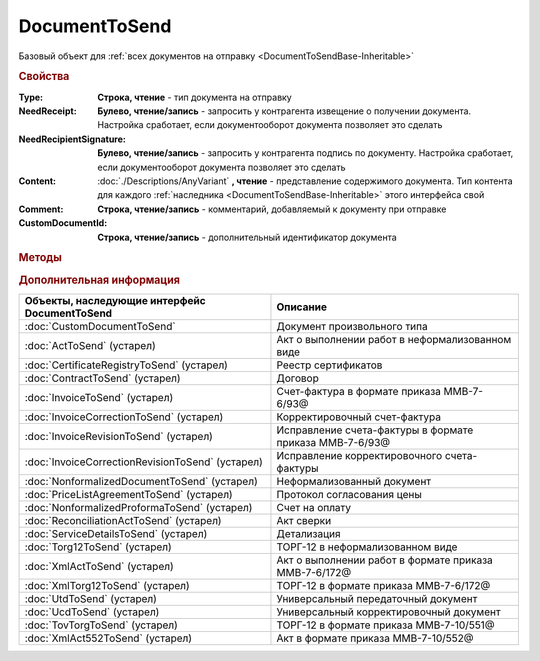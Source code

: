 DocumentToSend
==============

Базовый объект для :ref:`всех документов на отправку <DocumentToSendBase-Inheritable>`


.. versionadded:: 5.5.0


.. rubric:: Свойства

:Type:
    **Строка, чтение** - тип документа на отправку

:NeedReceipt:
    **Булево, чтение/запись** - запросить у контрагента извещение о получении документа. Настройка сработает, если документооборот документа позволяет это сделать

:NeedRecipientSignature:
    **Булево, чтение/запись** - запросить у контрагента подпись по документу. Настройка сработает, если документооборот документа позволяет это сделать

:Content:
    :doc:`./Descriptions/AnyVariant` **, чтение** - представление содержимого документа. Тип контента для каждого :ref:`наследника <DocumentToSendBase-Inheritable>` этого интерфейса свой

:Comment:
    **Строка, чтение/запись** - комментарий, добавляемый к документу при отправке

:CustomDocumentId:
    **Строка, чтение/запись** - дополнительный идентификатор документа


.. rubric:: Методы

.. tabs::

    .. tab:: Все актуальные

        .. csv-table::
            :header: Добавление связанных документов, Служебные
            
            :meth:`AddInitialDocument() <DocumentToSend.AddInitialDocument>`, :meth:`SaveContent() <DocumentToSend.SaveContent>`
            :meth:`AddSubordinateDocument() <DocumentToSend.AddSubordinateDocument>`,
            :meth:`AddInitialDocumentFromPackage() <DocumentToSend.AddInitialDocumentFromPackage>`,
            :meth:`AddSubordinateDocumentFromPackage() <DocumentToSend.AddSubordinateDocumentFromPackage>`,

    .. tab:: Добавление связанных документов

        * :meth:`AddInitialDocument() <DocumentToSend.AddInitialDocument>`
        * :meth:`AddSubordinateDocument() <DocumentToSend.AddSubordinateDocument>`
        * :meth:`AddInitialDocumentFromPackage() <DocumentToSend.AddInitialDocumentFromPackage>`
        * :meth:`AddSubordinateDocumentFromPackage() <DocumentToSend.AddSubordinateDocumentFromPackage>`

    .. tab:: Служебные

        * :meth:`SaveContent() <DocumentToSend.SaveContent>`


.. method:: DocumentToSend.AddInitialDocument(DocumentID)

    :DocumentID: **Строка** - идентификатор документа в Диадок

    Добавляет идентификатор документа в коллекцию "родительских" документов


.. method:: DocumentToSend.AddSubordinateDocument(DocumentID)

    :DocumentID: **Строка** - идентификатор документа в Диадок

    Добавляет идентификатор документа в коллекцию подчиненных документов


.. method:: DocumentToSend.AddInitialDocumentFromPackage(CustomDocumentID)

    :CustomDocumentID: **Строка** - идентификатор документа, определяемый внешней системой. Может быть взят у любого документа отправляемого пакета

    Добавляет идентификатор документа из пакета на отправку в коллекцию "родительских" документов


.. method:: DocumentToSend.AddSubordinateDocumentFromPackage(CustomDocumentID)

    :CustomDocumentID: **Строка** - идентификатор документа, определяемый внешней системой. Может быть взят у любого документа отправляемого пакета

    Добавляет идентификатор документа из пакета на отправку в коллекцию подчиненных документов


.. method:: DocumentToSend.SaveContent(BoxId, FilePath)

    :BoxId: **Строка** - идентификатор ящика контрагента, которому должен быть отправлен документ
    :FilePath: **Строка** - путь до файла

    Если контент документа загружался из файла или Base64, то сохранит их контент в указанный файл.
    Если контент заполнялся через заполнение представление контента контента, то сначала произойдёт попытка генерации контента по данным в этом представлении.

    .. versionadded:: 5.29.9


.. rubric:: Дополнительная информация

.. _DocumentToSendBase-Inheritable:

================================================ =======================================================
Объекты, наследующие интерфейс DocumentToSend    Описание
================================================ =======================================================
:doc:`CustomDocumentToSend`                      Документ произвольного типа
:doc:`ActToSend` (устарел)                       Акт о выполнении работ в неформализованном виде
:doc:`CertificateRegistryToSend` (устарел)       Реестр сертификатов
:doc:`ContractToSend` (устарел)                  Договор
:doc:`InvoiceToSend` (устарел)                   Счет-фактура в формате приказа ММВ-7-6/93@
:doc:`InvoiceCorrectionToSend` (устарел)         Корректировочный счет-фактура
:doc:`InvoiceRevisionToSend` (устарел)           Исправление счета-фактуры в формате приказа ММВ-7-6/93@
:doc:`InvoiceCorrectionRevisionToSend` (устарел) Исправление корректировочного счета-фактуры
:doc:`NonformalizedDocumentToSend` (устарел)     Неформализованный документ
:doc:`PriceListAgreementToSend` (устарел)        Протокол согласования цены
:doc:`NonformalizedProformaToSend` (устарел)     Счет на оплату
:doc:`ReconciliationActToSend` (устарел)         Акт сверки
:doc:`ServiceDetailsToSend` (устарел)            Детализация
:doc:`Torg12ToSend` (устарел)                    ТОРГ-12 в неформализованном виде
:doc:`XmlActToSend` (устарел)                    Акт о выполнении работ в формате приказа ММВ-7-6/172@
:doc:`XmlTorg12ToSend` (устарел)                 ТОРГ-12 в формате приказа ММВ-7-6/172@
:doc:`UtdToSend` (устарел)                       Универсальный передаточный документ
:doc:`UcdToSend` (устарел)                       Универсальный корректировочный документ
:doc:`TovTorgToSend` (устарел)                   ТОРГ-12 в формате приказа ММВ-7-10/551@
:doc:`XmlAct552ToSend` (устарел)                 Акт в формате приказа ММВ-7-10/552@
================================================ =======================================================
